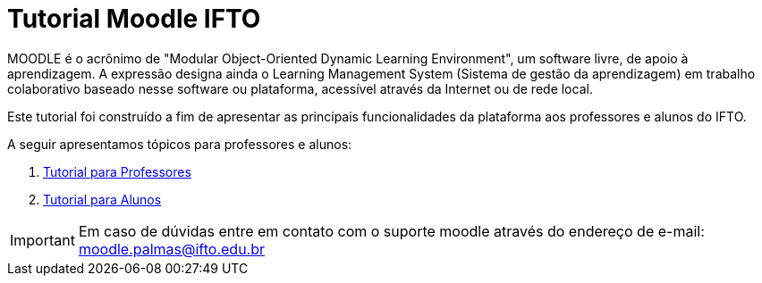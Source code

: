 //caminho padrão para imagens
:imagesdir: images
:figure-caption: Figura
:doctype: book

//gera apresentacao
//pode se baixar os arquivos e add no diretório
:revealjsdir: https://cdnjs.cloudflare.com/ajax/libs/reveal.js/3.8.0

//GERAR ARQUIVOS
//make slides
//make ebook

//Estilo do Sumário
:toc2: 
//após os : insere o texto que deseja ser visível
:toc-title: Sumário
:figure-caption: Figura
//numerar titulos
:numbered:
:source-highlighter: highlightjs
:icons: font
:chapter-label:
:doctype: book
:lang: pt-BR
//3+| mesclar linha tabela

= Tutorial Moodle IFTO

MOODLE é o acrônimo de "Modular Object-Oriented Dynamic Learning Environment", um software livre, de apoio à aprendizagem. A expressão designa ainda o Learning Management System (Sistema de gestão da aprendizagem) em trabalho colaborativo baseado nesse software ou plataforma, acessível através da Internet ou de rede local. 

Este tutorial foi construído a fim de apresentar as principais funcionalidades da plataforma aos professores e alunos do IFTO.

A seguir apresentamos tópicos para professores e alunos:

1. link:topics/Professor.adoc[Tutorial para Professores]

2. link:topics/Aluno.adoc[Tutorial para Alunos]

IMPORTANT: Em caso de dúvidas entre em contato com o suporte moodle através do endereço de e-mail: moodle.palmas@ifto.edu.br